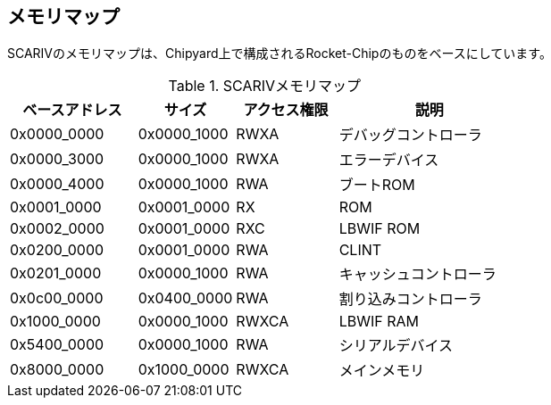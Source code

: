 == メモリマップ

SCARIVのメモリマップは、Chipyard上で構成されるRocket-Chipのものをベースにしています。

.SCARIVメモリマップ
[width="100%",cols="25%,19%,20%,36%",options="header",]
|===
|ベースアドレス |サイズ |アクセス権限 |説明
|0x0000_0000 |0x0000_1000 |RWXA |デバッグコントローラ
|0x0000_3000 |0x0000_1000 |RWXA |エラーデバイス
|0x0000_4000 |0x0000_1000 |RWA |ブートROM
|0x0001_0000 |0x0001_0000 |RX |ROM
|0x0002_0000 |0x0001_0000 |RXC |LBWIF ROM
|0x0200_0000 |0x0001_0000 |RWA |CLINT
|0x0201_0000 |0x0000_1000 |RWA |キャッシュコントローラ
|0x0c00_0000 |0x0400_0000 |RWA |割り込みコントローラ
|0x1000_0000 |0x0000_1000 |RWXCA |LBWIF RAM
|0x5400_0000 |0x0000_1000 |RWA |シリアルデバイス
|0x8000_0000 |0x1000_0000 |RWXCA |メインメモリ
|===
